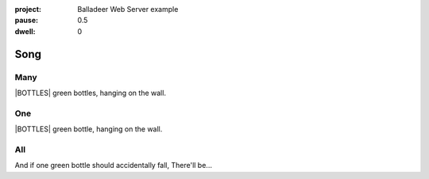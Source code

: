 :project:   Balladeer Web Server example
:pause:     0.5
:dwell:     0

.. entity:: DRAMA
    :types: balladeer.Drama

.. entity:: BOTTLE
    :types:     balladeer.Stateful
    :states:    balladeer.Fruition.inception

.. |BOTTLES| property:: DRAMA.count

Song
====

Many
----

.. condition:: DRAMA.count ([^01]+)
.. condition:: DRAMA.history[0].name do_look

|BOTTLES| green bottles, hanging on the wall.

One
---

.. condition:: DRAMA.count 1
.. condition:: DRAMA.history[0].name do_look

|BOTTLES| green bottle, hanging on the wall.


All
---

.. condition:: DRAMA.history[0].name do_bottle

And if one green bottle should accidentally fall,
There'll be...

.. property:: DRAMA.prompt Type 'look' to check
